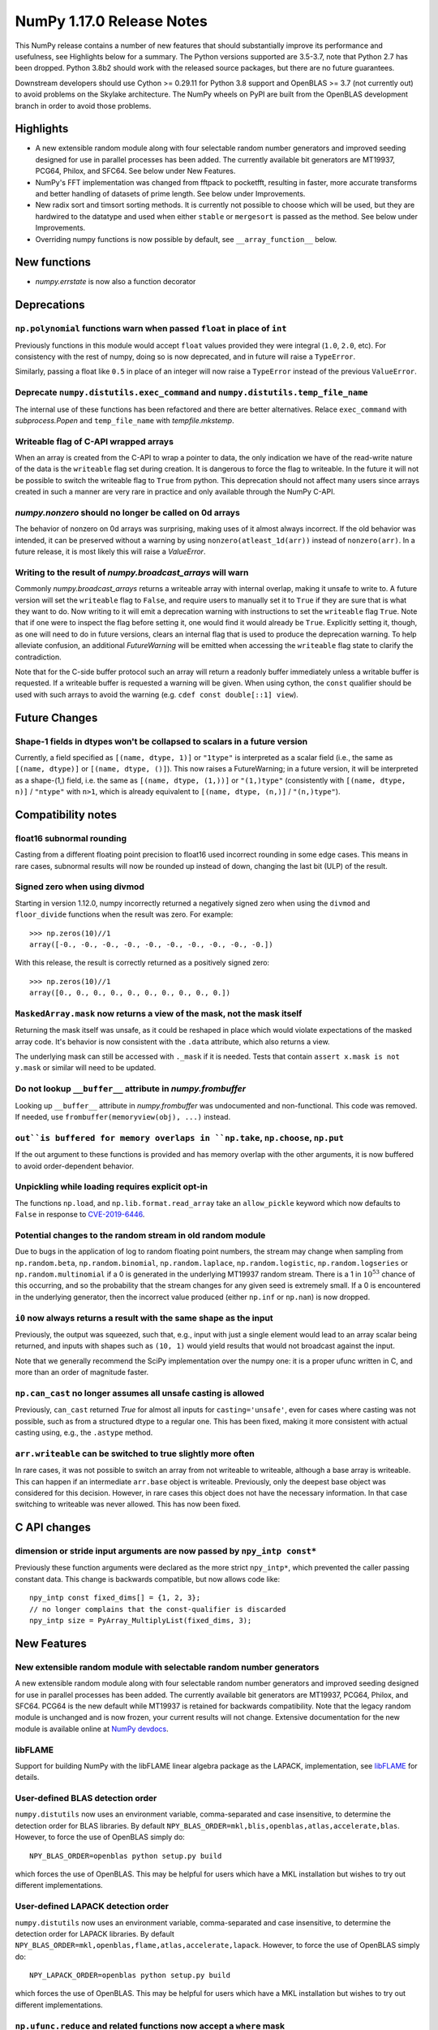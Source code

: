 ==========================
NumPy 1.17.0 Release Notes
==========================

This NumPy release contains a number of new features that should substantially
improve its performance and usefulness, see Highlights below for a summary. The
Python versions supported are 3.5-3.7, note that Python 2.7 has been dropped.
Python 3.8b2 should work with the released source packages, but there are no
future guarantees.

Downstream developers should use Cython >= 0.29.11 for Python 3.8 support and
OpenBLAS >= 3.7 (not currently out) to avoid problems on the Skylake
architecture. The NumPy wheels on PyPI are built from the OpenBLAS development
branch in order to avoid those problems.


Highlights
==========

* A new extensible random module along with four selectable random number
  generators and improved seeding designed for use in parallel processes has
  been added. The currently available bit generators are MT19937, PCG64,
  Philox, and SFC64. See below under New Features.

* NumPy's FFT implementation was changed from fftpack to pocketfft, resulting
  in faster, more accurate transforms and better handling of datasets of
  prime length. See below under Improvements.

* New radix sort and timsort sorting methods. It is currently not possible to
  choose which will be used, but they are hardwired to the datatype and used
  when either ``stable`` or ``mergesort`` is passed as the method. See below
  under Improvements.

* Overriding numpy functions is now possible by default,
  see ``__array_function__`` below.


New functions
=============

* `numpy.errstate` is now also a function decorator


Deprecations
============

``np.polynomial`` functions warn when passed ``float`` in place of ``int``
--------------------------------------------------------------------------
Previously functions in this module would accept ``float`` values provided they
were integral (``1.0``, ``2.0``, etc). For consistency with the rest of numpy,
doing so is now deprecated, and in future will raise a ``TypeError``.

Similarly, passing a float like ``0.5`` in place of an integer will now raise a
``TypeError`` instead of the previous ``ValueError``.

Deprecate ``numpy.distutils.exec_command`` and ``numpy.distutils.temp_file_name``
---------------------------------------------------------------------------------
The internal use of these functions has been refactored and there are better
alternatives. Relace ``exec_command`` with `subprocess.Popen` and
``temp_file_name`` with `tempfile.mkstemp`.

Writeable flag of C-API wrapped arrays
--------------------------------------
When an array is created from the C-API to wrap a pointer to data, the only
indication we have of the read-write nature of the data is the ``writeable``
flag set during creation. It is dangerous to force the flag to writeable.
In the future it will not be possible to switch the writeable flag to ``True``
from python.
This deprecation should not affect many users since arrays created in such
a manner are very rare in practice and only available through the NumPy C-API.

`numpy.nonzero` should no longer be called on 0d arrays
-------------------------------------------------------
The behavior of nonzero on 0d arrays was surprising, making uses of it almost
always incorrect. If the old behavior was intended, it can be preserved without
a warning by using ``nonzero(atleast_1d(arr))`` instead of ``nonzero(arr)``.
In a future release, it is most likely this will raise a `ValueError`.

Writing to the result of `numpy.broadcast_arrays` will warn
-----------------------------------------------------------

Commonly `numpy.broadcast_arrays` returns a writeable array with internal
overlap, making it unsafe to write to. A future version will set the
``writeable`` flag to ``False``, and require users to manually set it to
``True`` if they are sure that is what they want to do. Now writing to it will
emit a deprecation warning with instructions to set the ``writeable`` flag
``True``.  Note that if one were to inspect the flag before setting it, one
would find it would already be ``True``.  Explicitly setting it, though, as one
will need to do in future versions, clears an internal flag that is used to
produce the deprecation warning. To help alleviate confusion, an additional
`FutureWarning` will be emitted when accessing the ``writeable`` flag state to
clarify the contradiction.

Note that for the C-side buffer protocol such an array will return a
readonly buffer immediately unless a writable buffer is requested. If
a writeable buffer is requested a warning will be given. When using
cython, the ``const`` qualifier should be used with such arrays to avoid
the warning (e.g. ``cdef const double[::1] view``).


Future Changes
==============

Shape-1 fields in dtypes won't be collapsed to scalars in a future version
--------------------------------------------------------------------------

Currently, a field specified as ``[(name, dtype, 1)]`` or ``"1type"`` is
interpreted as a scalar field (i.e., the same as ``[(name, dtype)]`` or
``[(name, dtype, ()]``). This now raises a FutureWarning; in a future version,
it will be interpreted as a shape-(1,) field, i.e. the same as ``[(name,
dtype, (1,))]`` or ``"(1,)type"`` (consistently with ``[(name, dtype, n)]``
/ ``"ntype"`` with ``n>1``, which is already equivalent to ``[(name, dtype,
(n,)]`` / ``"(n,)type"``).


Compatibility notes
===================

float16 subnormal rounding
--------------------------
Casting from a different floating point precision to float16 used incorrect
rounding in some edge cases. This means in rare cases, subnormal results will
now be rounded up instead of down, changing the last bit (ULP) of the result.

Signed zero when using divmod
-----------------------------
Starting in version 1.12.0, numpy incorrectly returned a negatively signed zero
when using the ``divmod`` and ``floor_divide`` functions when the result was
zero. For example::

   >>> np.zeros(10)//1
   array([-0., -0., -0., -0., -0., -0., -0., -0., -0., -0.])

With this release, the result is correctly returned as a positively signed
zero::

   >>> np.zeros(10)//1
   array([0., 0., 0., 0., 0., 0., 0., 0., 0., 0.])

``MaskedArray.mask`` now returns a view of the mask, not the mask itself
------------------------------------------------------------------------
Returning the mask itself was unsafe, as it could be reshaped in place which
would violate expectations of the masked array code. It's behavior is now
consistent with the ``.data`` attribute, which also returns a view.

The underlying mask can still be accessed with ``._mask`` if it is needed.
Tests that contain ``assert x.mask is not y.mask`` or similar will need to be
updated.

Do not lookup ``__buffer__`` attribute in `numpy.frombuffer`
------------------------------------------------------------
Looking up ``__buffer__`` attribute in `numpy.frombuffer` was undocumented and
non-functional. This code was removed. If needed, use
``frombuffer(memoryview(obj), ...)`` instead.

``out``is buffered for memory overlaps in ``np.take``, ``np.choose``, ``np.put``
--------------------------------------------------------------------------------
If the out argument to these functions is provided and has memory overlap with
the other arguments, it is now buffered to avoid order-dependent behavior.

Unpickling while loading requires explicit opt-in
-------------------------------------------------
The functions ``np.load``, and ``np.lib.format.read_array`` take an
``allow_pickle`` keyword which now defaults to ``False`` in response to
`CVE-2019-6446 <https://nvd.nist.gov/vuln/detail/CVE-2019-6446>`_.

Potential changes to the random stream in old random module
-----------------------------------------------------------
Due to bugs in the application of log to random floating point numbers,
the stream may change when sampling from ``np.random.beta``, ``np.random.binomial``,
``np.random.laplace``, ``np.random.logistic``, ``np.random.logseries`` or
``np.random.multinomial`` if a 0 is generated in the underlying MT19937 random stream.
There is a 1 in :math:`10^{53}` chance of this occurring, and so the probability that
the stream changes for any given seed is extremely small. If a 0 is encountered in the
underlying generator, then the incorrect value produced (either ``np.inf``
or ``np.nan``) is now dropped.

``i0`` now always returns a result with the same shape as the input
-------------------------------------------------------------------
Previously, the output was squeezed, such that, e.g., input with just a single
element would lead to an array scalar being returned, and inputs with shapes
such as ``(10, 1)`` would yield results that would not broadcast against the
input.

Note that we generally recommend the SciPy implementation over the numpy one:
it is a proper ufunc written in C, and more than an order of magnitude faster.

``np.can_cast`` no longer assumes all unsafe casting is allowed
---------------------------------------------------------------
Previously, ``can_cast`` returned `True` for almost all inputs for
``casting='unsafe'``, even for cases where casting was not possible, such as
from a structured dtype to a regular one.  This has been fixed, making it
more consistent with actual casting using, e.g., the ``.astype`` method.

``arr.writeable`` can be switched to true slightly more often
-------------------------------------------------------------

In rare cases, it was not possible to switch an array from not writeable
to writeable, although a base array is writeable. This can happen if an
intermediate ``arr.base`` object is writeable. Previously, only the deepest
base object was considered for this decision. However, in rare cases this
object does not have the necessary information. In that case switching to
writeable was never allowed. This has now been fixed.


C API changes
=============

dimension or stride input arguments are now passed by ``npy_intp const*``
-------------------------------------------------------------------------
Previously these function arguments were declared as the more strict
``npy_intp*``, which prevented the caller passing constant data.
This change is backwards compatible, but now allows code like::

    npy_intp const fixed_dims[] = {1, 2, 3};
    // no longer complains that the const-qualifier is discarded
    npy_intp size = PyArray_MultiplyList(fixed_dims, 3);


New Features
============

New extensible random module with selectable random number generators
---------------------------------------------------------------------
A new extensible random module along with four selectable random number
generators and improved seeding designed for use in parallel processes has been
added. The currently available bit generators are MT19937, PCG64, Philox, and
SFC64. PCG64 is the new default while MT19937 is retained for backwards
compatibility. Note that the legacy random module is unchanged and is now
frozen, your current results will not change. Extensive documentation for the
new module is available online at
`NumPy devdocs <http://www.numpy.org/devdocs/reference/random/index.html>`_.

libFLAME
--------
Support for building NumPy with the libFLAME linear algebra package as the LAPACK,
implementation, see
`libFLAME <https://www.cs.utexas.edu/~flame/web/libFLAME.html>`_ for details.

User-defined BLAS detection order
---------------------------------
``numpy.distutils`` now uses an environment variable, comma-separated and case
insensitive, to determine the detection order for BLAS libraries.
By default ``NPY_BLAS_ORDER=mkl,blis,openblas,atlas,accelerate,blas``.
However, to force the use of OpenBLAS simply do::

   NPY_BLAS_ORDER=openblas python setup.py build

which forces the use of OpenBLAS.
This may be helpful for users which have a MKL installation but wishes to try
out different implementations.

User-defined LAPACK detection order
-----------------------------------
``numpy.distutils`` now uses an environment variable, comma-separated and case
insensitive, to determine the detection order for LAPACK libraries.
By default ``NPY_BLAS_ORDER=mkl,openblas,flame,atlas,accelerate,lapack``.
However, to force the use of OpenBLAS simply do::

   NPY_LAPACK_ORDER=openblas python setup.py build

which forces the use of OpenBLAS.
This may be helpful for users which have a MKL installation but wishes to try
out different implementations.

``np.ufunc.reduce`` and related functions now accept a ``where`` mask
---------------------------------------------------------------------
``np.ufunc.reduce``, ``np.sum``, ``np.prod``, ``np.min``, ``np.max`` all
now accept a ``where`` keyword argument, which can be used to tell which
elements to include in the reduction.  For reductions that do not have an
identity, it is necessary to also pass in an initial value (e.g.,
``initial=np.inf`` for ``np.min``).  For instance, the equivalent of
``nansum`` would be, ``np.sum(a, where=~np.isnan(a))``.

Timsort and radix sort have replaced mergesort for stable sorting
-----------------------------------------------------------------
Both radix sort and timsort have been implemented and are now used in place of
mergesort. Due to the need to maintain backward compatibility, the sorting
``kind`` options ``"stable"`` and ``"mergesort"`` have been made aliases of
each other with the actual sort implementation depending on the array type.
Radix sort is used for small integer types of 16 bits or less and timsort for
the remaining types.  Timsort features improved performace on data containing
already or nearly sorted data and performs like mergesort on random data and
requires O(n/2) working space.  Details of the timsort algorithm can be found
at
`CPython listsort.txt <https://github.com/python/cpython/blob/3.7/Objects/listsort.txt>`_.

``np.unpackbits`` now accepts a ``count`` parameter
---------------------------------------------------
``count`` allows subsetting the number of bits that will be unpacked up-front,
rather than reshaping and subsetting later, making the ``packbits`` operation
invertible, and the unpacking less wasteful. Counts larger than the number of
available bits add zero padding. Negative counts trim bits off the end instead
of counting from the beginning. None counts implement the existing behavior of
unpacking everything.

``np.linalg.svd`` and ``np.linalg.pinv`` can be faster on hermitian inputs
--------------------------------------------------------------------------
These functions now accept a ``hermitian`` argument, matching the one added
to ``np.linalg.matrix_rank`` in 1.14.0.

divmod operation is now supported for two ``timedelta64`` operands
------------------------------------------------------------------
The divmod operator now handles two ``np.timedelta64`` operands, with
type signature mm->qm.

``np.fromfile`` now takes an ``offset`` argument
------------------------------------------------
This function now takes an ``offset`` keyword argument for binary files,
which specifics the offset (in bytes) from the file's current position.
Defaults to 0.

New mode "empty" for ``np.pad``
-------------------------------
This mode pads an array to a desired shape without initializing the new
entries.

``np.empty_like`` and related functions now accept a ``shape`` argument
-----------------------------------------------------------------------
``np.empty_like``, ``np.full_like``, ``np.ones_like`` and ``np.zeros_like`` now
accept a ``shape`` keyword argument, which can be used to create a new array
as the prototype, overriding its shape as well. This is particularly useful
when combined with the ``__array_function__`` protocol, allowing the creation
of new arbitrary-shape arrays from NumPy-like libraries when such an array
is used as the prototype.

Floating point scalars implement ``as_integer_ratio`` to match the builtin float
--------------------------------------------------------------------------------
This returns a (numerator, denominator) pair, which can be used to construct a
`fractions.Fraction`.

Structured ``dtype`` objects can be indexed with multiple fields names
----------------------------------------------------------------------
``arr.dtype[['a', 'b']]`` now returns a dtype that is equivalent to
``arr[['a', 'b']].dtype``, for consistency with
``arr.dtype['a'] == arr['a'].dtype``.

Like the dtype of structured arrays indexed with a list of fields, this dtype
has the same ``itemsize`` as the original, but only keeps a subset of the fields.

This means that ``arr[['a', 'b']]`` and ``arr.view(arr.dtype[['a', 'b']])`` are
equivalent.

``.npy`` files support unicode field names
------------------------------------------
A new format version of 3.0 has been introduced, which enables structured types
with non-latin1 field names. This is used automatically when needed.

`numpy.packbits` and `numpy.unpackbits` accept an ``order`` keyword
-------------------------------------------------------------------
The ``order`` keyword defaults to ``big``, and will order the **bits**
accordingly. For ``'big'`` 3 will become ``[0, 0, 0, 0, 0, 0, 1, 1]``, and
``[1, 1, 0, 0, 0, 0, 0, 0]`` for ``little``


Improvements
============

Array comparison assertions include maximum differences
-------------------------------------------------------
Error messages from array comparison tests such as
`np.testing.assert_allclose` now include "max absolute difference" and
"max relative difference," in addition to the previous "mismatch" percentage.
This information makes it easier to update absolute and relative error
tolerances.

Replacement of the fftpack based FFT module by the pocketfft library
--------------------------------------------------------------------
Both implementations have the same ancestor (Fortran77 FFTPACK by Paul N.
Swarztrauber), but pocketfft contains additional modifications which improve
both accuracy and performance in some circumstances. For FFT lengths containing
large prime factors, pocketfft uses Bluestein's algorithm, which maintains
``O(N log N)`` run time complexity instead of deteriorating towards ``O(N*N)``
for prime lengths. Also, accuracy for real valued FFTs with near prime lengths
has improved and is on par with complex valued FFTs.

Further improvements to ``ctypes`` support in `numpy.ctypeslib`
---------------------------------------------------------------
A new `numpy.ctypeslib.as_ctypes_type` function has been added, which can be
used to converts a ``dtype`` into a best-guess ``ctypes`` type. Thanks to this
new function, `numpy.ctypeslib.as_ctypes` now supports a much wider range of
array types, including structures, booleans, and integers of non-native
endianness.

`numpy.errstate` is now also a function decorator
-------------------------------------------------
Currently, if you have a function like::

    def foo():
        pass

and you want to wrap the whole thing in ``errstate``, you have to rewrite it
like so::

    def foo():
        with np.errstate(...):
            pass

but with this change, you can do::

    @np.errstate(...)
    def foo():
        pass

thereby saving a level of indentation

`numpy.exp` and `numpy.log` speed up for float32 implementation
---------------------------------------------------------------
float32 implementation of numpy.exp and numpy.log now benefit from AVX2/AVX512
instruction set which are detected during runtime. numpy.exp has a max ulp
error of 2.52 and numpy.log has a max ulp error or 3.83.

Improve performance of `numpy.pad`
----------------------------------
The performance of the function has been improved for most cases by filling in
a preallocated array with the desired padded shape instead of using
concatenation.

`numpy.interp` handles infinities more robustly
-----------------------------------------------
In some cases where ``np.interp`` would previously return ``np.nan``, it now
returns an appropriate infinity.

Pathlib support for ``np.fromfile``, ``ndarray.tofile`` and ``ndarray.dump``
----------------------------------------------------------------------------
``np.fromfile``, ``np.ndarray.tofile`` and ``np.ndarray.dump`` now support
the `pathlib.Path` type for the ``file``/``fid`` parameter.

Specialized ``np.isnan``, ``np.isinf``, and ``np.isfinite`` ufuncs for bool and int types
-----------------------------------------------------------------------------------------
The boolean and integer types are incapable of storing ``np.nan`` and
``np.inf`` values, which allows us to provide specialized ufuncs that are up to
250x faster than the current approach.

``np.isfinite`` supports ``datetime64`` and ``timedelta64`` types
-----------------------------------------------------------------
Previously, `np.isfinite` used to raise a ``TypeError`` on being used on these
two types.

New keywords added to ``np.nan_to_num``
---------------------------------------
``np.nan_to_num`` now accepts keywords ``nan``, ``posinf`` and ``neginf``
allowing the user to define the value to replace the ``nan``, positive and
negative ``np.inf`` values respectively.

MemoryErrors caused by allocated overly large arrays are more descriptive
-------------------------------------------------------------------------
Often the cause of a MemoryError is incorrect broadcasting, which results in a
very large and incorrect shape. The message of the error now includes this
shape to help diagnose the cause of failure.

`floor`, `ceil`, and `trunc` now respect builtin magic methods
--------------------------------------------------------------
These ufuncs now call the ``__floor__``, ``__ceil__``, and ``__trunc__``
methods when called on object arrays, making them compatible with
`decimal.Decimal` and `fractions.Fraction` objects.

``quantile`` now works on ``fraction.Fraction`` and ``decimal.Decimal`` objects
-------------------------------------------------------------------------------
In general, this handles object arrays more gracefully, and avoids floating-
point operations if exact arithmetic types are used.

Support of object arrays in ``np.matmul``
-----------------------------------------
It is now possible to use ``np.matmul`` (or the ``@`` operator) with object arrays.
For instance, it is now possible to do::

    from fractions import Fraction
    a = np.array([[Fraction(1, 2), Fraction(1, 3)], [Fraction(1, 3), Fraction(1, 2)]])
    b = a @ a


Changes
=======

``median`` and ``percentile`` family of functions no longer warn about ``nan``
------------------------------------------------------------------------------
`numpy.median`, `numpy.percentile`, and `numpy.quantile` used to emit a
``RuntimeWarning`` when encountering an `numpy.nan`. Since they return the
``nan`` value, the warning is redundant and has been removed.

``timedelta64 % 0`` behavior adjusted to return ``NaT``
-------------------------------------------------------
The modulus operation with two ``np.timedelta64`` operands now returns
``NaT`` in the case of division by zero, rather than returning zero

NumPy functions now always support overrides with ``__array_function__``
------------------------------------------------------------------------
NumPy now always checks the ``__array_function__`` method to implement overrides
of NumPy functions on non-NumPy arrays, as described in `NEP 18`_. The feature
was available for testing with NumPy 1.16 if appropriate environment variables
are set, but is now always enabled.

.. _`NEP 18` : http://www.numpy.org/neps/nep-0018-array-function-protocol.html

`numpy.lib.recfunctions.structured_to_unstructured` does not squeeze single-field views
---------------------------------------------------------------------------------------
Previously ``structured_to_unstructured(arr[['a']])`` would produce a squeezed
result inconsistent with ``structured_to_unstructured(arr[['a', b']])``. This
was accidental. The old behavior can be retained with
``structured_to_unstructured(arr[['a']]).squeeze(axis=-1)`` or far more simply,
``arr['a']``.

``clip`` now uses a ufunc under the hood
----------------------------------------
This means that registering clip functions for custom dtypes in C via
``descr->f->fastclip`` is deprecated - they should use the ufunc registration
mechanism instead, attaching to the ``np.core.umath.clip`` ufunc.

It also means that ``clip`` accepts ``where`` and ``casting`` arguments,
and can be override with ``__array_ufunc__``.

A consequence of this change is that some behaviors of the old ``clip`` have
been deprecated:

* Passing ``nan`` to mean "do not clip" as one or both bounds. This didn't work
  in all cases anyway, and can be better handled by passing infinities of the
  appropriate sign.
* Using "unsafe" casting by default when an ``out`` argument is passed. Using
  ``casting="unsafe"`` explicitly will silence this warning.

Additionally, there are some corner cases with behavior changes:

* Padding ``max < min`` has changed to be more consistent across dtypes, but
  should not be relied upon.
* Scalar ``min`` and ``max`` take part in promotion rules like they do in all
  other ufuncs.

``__array_interface__`` offset now works as documented
------------------------------------------------------
The interface may use an ``offset`` value that was mistakenly ignored.

Pickle protocol in ``np.savez`` set to 3 for ``force zip64`` flag
-----------------------------------------------------------------
``np.savez`` was not using the ``force_zip64`` flag, which limited the size of
the archive to 2GB. But using the flag requires us to use pickle protocol 3 to
write ``object`` arrays. The protocol used was bumped to 3, meaning the archive
will be unreadable by Python2.

Structured arrays indexed with non-existent fields raise ``KeyError`` not ``ValueError``
----------------------------------------------------------------------------------------
``arr['bad_field']`` on a structured type raises ``KeyError``, for consistency
with ``dict['bad_field']``.

.. _`NEP 18` : http://www.numpy.org/neps/nep-0018-array-function-protocol.html
